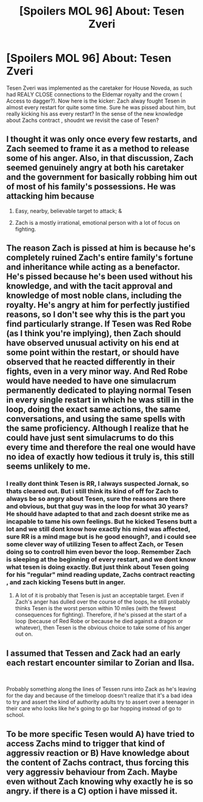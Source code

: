 #+TITLE: [Spoilers MOL 96] About: Tesen Zveri

* [Spoilers MOL 96] About: Tesen Zveri
:PROPERTIES:
:Author: TheIssac
:Score: 6
:DateUnix: 1550546149.0
:DateShort: 2019-Feb-19
:END:
Tesen Zveri was implemented as the caretaker for House Noveda, as such had REALY CLOSE connections to the Eldemar royalty and the crown ( Access to dagger?). Now here is the kicker: Zach alway fought Tesen in almost every restart for quite some time. Sure he was pissed about him, but really kicking his ass every restart? In the sense of the new knowledge about Zachs contract , shoudnt we revisit the case of Tesen?


** I thought it was only once every few restarts, and Zach seemed to frame it as a method to release some of his anger. Also, in that discussion, Zach seemed genuinely angry at both his caretaker and the government for basically robbing him out of most of his family's possessions. He was attacking him because

1) Easy, nearby, believable target to attack; &

2) Zach is a mostly irrational, emotional person with a lot of focus on fighting.
:PROPERTIES:
:Author: ICantGiveLessOfAFuck
:Score: 15
:DateUnix: 1550586922.0
:DateShort: 2019-Feb-19
:END:


** The reason Zach is pissed at him is because he's completely ruined Zach's entire family's fortune and inheritance while acting as a benefactor. He's pissed because he's been used without his knowledge, and with the tacit approval and knowledge of most noble clans, including the royalty. He's angry at him for perfectly justified reasons, so I don't see why this is the part you find particularly strange. If Tesen was Red Robe (as I think you're implying), then Zach should have observed unusual activity on his end at some point within the restart, or should have observed that he reacted differently in their fights, even in a very minor way. And Red Robe would have needed to have one simulacrum permanently dedicated to playing normal Tesen in every single restart in which he was still in the loop, doing the exact same actions, the same conversations, and using the same spells with the same proficiency. Although I realize that he could have just sent simulacrums to do this every time and therefore the real one would have no idea of exactly how tedious it truly is, this still seems unlikely to me.
:PROPERTIES:
:Author: -Fender-
:Score: 11
:DateUnix: 1550601749.0
:DateShort: 2019-Feb-19
:END:

*** I really dont think Tesen is RR, I always suspected Jornak, so thats cleared out. But i still think its kind of off for Zach to always be so angry about Tesen, sure the reasons are there and obvious, but that guy was in the loop for what 30 years? He should have adapted to that and zach doesnt strike me as incapable to tame his own feelings. But he kicked Tesens butt a lot and we still dont know how exactly his mind was affected, sure RR is a mind mage but is he good enough?, and i could see some clever way of utilizing Tesen to affect Zach, or Tesen doing so to controll him even bevor the loop. Remember Zach is sleeping at the beginning of every restart, and we dont know what tesen is doing exactly. But just think about Tesen going for his "regular" mind reading update, Zachs contract reacting , and zach kicking Tesens butt in anger.
:PROPERTIES:
:Author: TheIssac
:Score: 1
:DateUnix: 1550619995.0
:DateShort: 2019-Feb-20
:END:

**** A lot of it is probably that Tesen is just an acceptable target. Even if Zach's anger has dulled over the course of the loops, he still probably thinks Tesen is the worst person within 10 miles (with the fewest consequences for fighting). Therefore, if he's pissed at the start of a loop (because of Red Robe or because he died against a dragon or whatever), then Tesen is the obvious choice to take some of his anger out on.
:PROPERTIES:
:Author: sibswagl
:Score: 2
:DateUnix: 1550763510.0
:DateShort: 2019-Feb-21
:END:


** I assumed that Tessen and Zack had an early each restart encounter similar to Zorian and Ilsa.

​

Probably something along the lines of Tessen runs into Zack as he's leaving for the day and because of the timeloop doesn't realize that it's a bad idea to try and assert the kind of authority adults try to assert over a teenager in their care who looks like he's going to go bar hopping instead of go to school.
:PROPERTIES:
:Author: turtleswamp
:Score: 2
:DateUnix: 1550608887.0
:DateShort: 2019-Feb-20
:END:


** To be more specific Tesen would A) have tried to access Zachs mind to trigger that kind of aggressiv reaction or B) Have knowledge about the content of Zachs contract, thus forcing this very aggressiv behaviour from Zach. Maybe even without Zach knowing why exactly he is so angry. if there is a C) option i have missed it.
:PROPERTIES:
:Author: TheIssac
:Score: 2
:DateUnix: 1550546912.0
:DateShort: 2019-Feb-19
:END:
